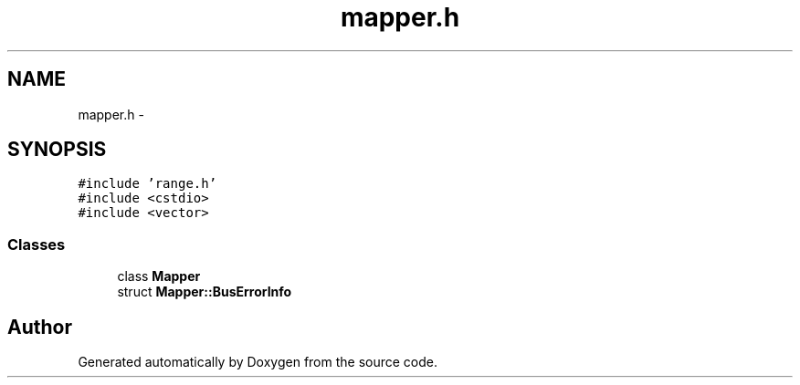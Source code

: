 .TH "mapper.h" 3 "18 Dec 2013" "Doxygen" \" -*- nroff -*-
.ad l
.nh
.SH NAME
mapper.h \- 
.SH SYNOPSIS
.br
.PP
\fC#include 'range.h'\fP
.br
\fC#include <cstdio>\fP
.br
\fC#include <vector>\fP
.br

.SS "Classes"

.in +1c
.ti -1c
.RI "class \fBMapper\fP"
.br
.ti -1c
.RI "struct \fBMapper::BusErrorInfo\fP"
.br
.in -1c
.SH "Author"
.PP 
Generated automatically by Doxygen from the source code.
